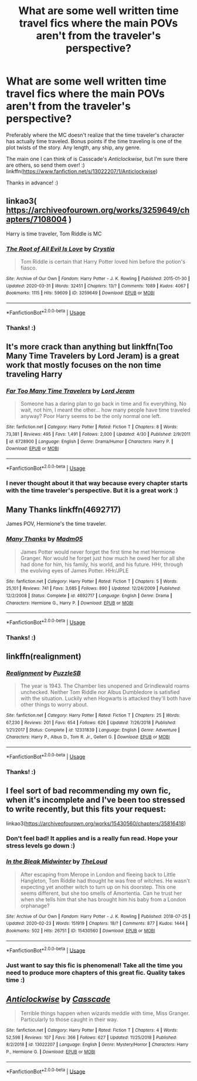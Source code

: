 #+TITLE: What are some well written time travel fics where the main POVs aren't from the traveler's perspective?

* What are some well written time travel fics where the main POVs aren't from the traveler's perspective?
:PROPERTIES:
:Author: Efficient_Assistant
:Score: 13
:DateUnix: 1592685238.0
:DateShort: 2020-Jun-21
:FlairText: Request
:END:
Preferably where the MC doesn't realize that the time traveler's character has actually time traveled. Bonus points if the time traveling is one of the plot twists of the story. Any length, any ship, any genre.

The main one I can think of is Casscade's /Anticlockwise/, but I'm sure there are others, so send them over! :) linkffn([[https://www.fanfiction.net/s/13022207/1/Anticlockwise]])

Thanks in advance! :)


** linkao3( [[https://archiveofourown.org/works/3259649/chapters/7108004]] )

Harry is time traveler, Tom Riddle is MC
:PROPERTIES:
:Author: Llolola
:Score: 6
:DateUnix: 1592691091.0
:DateShort: 2020-Jun-21
:END:

*** [[https://archiveofourown.org/works/3259649][*/The Root of All Evil Is Love/*]] by [[https://www.archiveofourown.org/users/Crystia/pseuds/Crystia][/Crystia/]]

#+begin_quote
  Tom Riddle is certain that Harry Potter loved him before the potion's fiasco.
#+end_quote

^{/Site/:} ^{Archive} ^{of} ^{Our} ^{Own} ^{*|*} ^{/Fandom/:} ^{Harry} ^{Potter} ^{-} ^{J.} ^{K.} ^{Rowling} ^{*|*} ^{/Published/:} ^{2015-01-30} ^{*|*} ^{/Updated/:} ^{2020-03-31} ^{*|*} ^{/Words/:} ^{32451} ^{*|*} ^{/Chapters/:} ^{13/?} ^{*|*} ^{/Comments/:} ^{1089} ^{*|*} ^{/Kudos/:} ^{4067} ^{*|*} ^{/Bookmarks/:} ^{1115} ^{*|*} ^{/Hits/:} ^{59609} ^{*|*} ^{/ID/:} ^{3259649} ^{*|*} ^{/Download/:} ^{[[https://archiveofourown.org/downloads/3259649/The%20Root%20of%20All%20Evil%20Is.epub?updated_at=1585684745][EPUB]]} ^{or} ^{[[https://archiveofourown.org/downloads/3259649/The%20Root%20of%20All%20Evil%20Is.mobi?updated_at=1585684745][MOBI]]}

--------------

*FanfictionBot*^{2.0.0-beta} | [[https://github.com/tusing/reddit-ffn-bot/wiki/Usage][Usage]]
:PROPERTIES:
:Author: FanfictionBot
:Score: 2
:DateUnix: 1592691105.0
:DateShort: 2020-Jun-21
:END:


*** Thanks! :)
:PROPERTIES:
:Author: Efficient_Assistant
:Score: 2
:DateUnix: 1592704907.0
:DateShort: 2020-Jun-21
:END:


** It's more crack than anything but linkffn(Too Many Time Travelers by Lord Jeram) is a great work that mostly focuses on the non time traveling Harry
:PROPERTIES:
:Author: TheCuddlyCanons
:Score: 3
:DateUnix: 1592697353.0
:DateShort: 2020-Jun-21
:END:

*** [[https://www.fanfiction.net/s/6728900/1/][*/Far Too Many Time Travelers/*]] by [[https://www.fanfiction.net/u/13839/Lord-Jeram][/Lord Jeram/]]

#+begin_quote
  Someone has a daring plan to go back in time and fix everything. No wait, not him, I meant the other... how many people have time traveled anyway? Poor Harry seems to be the only normal one left.
#+end_quote

^{/Site/:} ^{fanfiction.net} ^{*|*} ^{/Category/:} ^{Harry} ^{Potter} ^{*|*} ^{/Rated/:} ^{Fiction} ^{T} ^{*|*} ^{/Chapters/:} ^{8} ^{*|*} ^{/Words/:} ^{73,381} ^{*|*} ^{/Reviews/:} ^{495} ^{*|*} ^{/Favs/:} ^{1,491} ^{*|*} ^{/Follows/:} ^{2,000} ^{*|*} ^{/Updated/:} ^{4/30} ^{*|*} ^{/Published/:} ^{2/9/2011} ^{*|*} ^{/id/:} ^{6728900} ^{*|*} ^{/Language/:} ^{English} ^{*|*} ^{/Genre/:} ^{Drama/Humor} ^{*|*} ^{/Characters/:} ^{Harry} ^{P.} ^{*|*} ^{/Download/:} ^{[[http://www.ff2ebook.com/old/ffn-bot/index.php?id=6728900&source=ff&filetype=epub][EPUB]]} ^{or} ^{[[http://www.ff2ebook.com/old/ffn-bot/index.php?id=6728900&source=ff&filetype=mobi][MOBI]]}

--------------

*FanfictionBot*^{2.0.0-beta} | [[https://github.com/tusing/reddit-ffn-bot/wiki/Usage][Usage]]
:PROPERTIES:
:Author: FanfictionBot
:Score: 2
:DateUnix: 1592697379.0
:DateShort: 2020-Jun-21
:END:


*** I never thought about it that way because every chapter starts with the time traveler's perspective. But it is a great work :)
:PROPERTIES:
:Author: Efficient_Assistant
:Score: 2
:DateUnix: 1592704862.0
:DateShort: 2020-Jun-21
:END:


** Many Thanks linkffn(4692717)

James POV, Hermione's the time traveler.
:PROPERTIES:
:Author: streakermaximus
:Score: 3
:DateUnix: 1592735738.0
:DateShort: 2020-Jun-21
:END:

*** [[https://www.fanfiction.net/s/4692717/1/][*/Many Thanks/*]] by [[https://www.fanfiction.net/u/873604/Madm05][/Madm05/]]

#+begin_quote
  James Potter would never forget the first time he met Hermione Granger. Nor would he forget just how much he owed her for all she had done for him, his family, his world, and his future. HHr, through the evolving eyes of James Potter. HHr/JPLE
#+end_quote

^{/Site/:} ^{fanfiction.net} ^{*|*} ^{/Category/:} ^{Harry} ^{Potter} ^{*|*} ^{/Rated/:} ^{Fiction} ^{T} ^{*|*} ^{/Chapters/:} ^{5} ^{*|*} ^{/Words/:} ^{25,101} ^{*|*} ^{/Reviews/:} ^{741} ^{*|*} ^{/Favs/:} ^{3,685} ^{*|*} ^{/Follows/:} ^{890} ^{*|*} ^{/Updated/:} ^{12/24/2009} ^{*|*} ^{/Published/:} ^{12/2/2008} ^{*|*} ^{/Status/:} ^{Complete} ^{*|*} ^{/id/:} ^{4692717} ^{*|*} ^{/Language/:} ^{English} ^{*|*} ^{/Genre/:} ^{Drama} ^{*|*} ^{/Characters/:} ^{Hermione} ^{G.,} ^{Harry} ^{P.} ^{*|*} ^{/Download/:} ^{[[http://www.ff2ebook.com/old/ffn-bot/index.php?id=4692717&source=ff&filetype=epub][EPUB]]} ^{or} ^{[[http://www.ff2ebook.com/old/ffn-bot/index.php?id=4692717&source=ff&filetype=mobi][MOBI]]}

--------------

*FanfictionBot*^{2.0.0-beta} | [[https://github.com/tusing/reddit-ffn-bot/wiki/Usage][Usage]]
:PROPERTIES:
:Author: FanfictionBot
:Score: 2
:DateUnix: 1592735758.0
:DateShort: 2020-Jun-21
:END:


*** Thanks! :)
:PROPERTIES:
:Author: Efficient_Assistant
:Score: 2
:DateUnix: 1592810418.0
:DateShort: 2020-Jun-22
:END:


** linkffn(realignment)
:PROPERTIES:
:Author: anontarg
:Score: 3
:DateUnix: 1592747357.0
:DateShort: 2020-Jun-21
:END:

*** [[https://www.fanfiction.net/s/12331839/1/][*/Realignment/*]] by [[https://www.fanfiction.net/u/5057319/PuzzleSB][/PuzzleSB/]]

#+begin_quote
  The year is 1943. The Chamber lies unopened and Grindlewald roams unchecked. Neither Tom Riddle nor Albus Dumbledore is satisfied with the situation. Luckily when Hogwarts is attacked they'll both have other things to worry about.
#+end_quote

^{/Site/:} ^{fanfiction.net} ^{*|*} ^{/Category/:} ^{Harry} ^{Potter} ^{*|*} ^{/Rated/:} ^{Fiction} ^{T} ^{*|*} ^{/Chapters/:} ^{25} ^{*|*} ^{/Words/:} ^{67,230} ^{*|*} ^{/Reviews/:} ^{201} ^{*|*} ^{/Favs/:} ^{654} ^{*|*} ^{/Follows/:} ^{626} ^{*|*} ^{/Updated/:} ^{7/26/2018} ^{*|*} ^{/Published/:} ^{1/21/2017} ^{*|*} ^{/Status/:} ^{Complete} ^{*|*} ^{/id/:} ^{12331839} ^{*|*} ^{/Language/:} ^{English} ^{*|*} ^{/Genre/:} ^{Adventure} ^{*|*} ^{/Characters/:} ^{Harry} ^{P.,} ^{Albus} ^{D.,} ^{Tom} ^{R.} ^{Jr.,} ^{Gellert} ^{G.} ^{*|*} ^{/Download/:} ^{[[http://www.ff2ebook.com/old/ffn-bot/index.php?id=12331839&source=ff&filetype=epub][EPUB]]} ^{or} ^{[[http://www.ff2ebook.com/old/ffn-bot/index.php?id=12331839&source=ff&filetype=mobi][MOBI]]}

--------------

*FanfictionBot*^{2.0.0-beta} | [[https://github.com/tusing/reddit-ffn-bot/wiki/Usage][Usage]]
:PROPERTIES:
:Author: FanfictionBot
:Score: 2
:DateUnix: 1592747438.0
:DateShort: 2020-Jun-21
:END:


*** Thanks! :)
:PROPERTIES:
:Author: Efficient_Assistant
:Score: 0
:DateUnix: 1592810431.0
:DateShort: 2020-Jun-22
:END:


** I feel sort of bad recommending my own fic, when it's incomplete and I've been too stressed to write recently, but this fits your request:

linkao3([[https://archiveofourown.org/works/15430560/chapters/35816418]])
:PROPERTIES:
:Author: MTheLoud
:Score: 5
:DateUnix: 1592689505.0
:DateShort: 2020-Jun-21
:END:

*** Don't feel bad! It applies and is a really fun read. Hope your stress levels go down :)
:PROPERTIES:
:Author: Efficient_Assistant
:Score: 5
:DateUnix: 1592704792.0
:DateShort: 2020-Jun-21
:END:


*** [[https://archiveofourown.org/works/15430560][*/In the Bleak Midwinter/*]] by [[https://www.archiveofourown.org/users/TheLoud/pseuds/TheLoud][/TheLoud/]]

#+begin_quote
  After escaping from Merope in London and fleeing back to Little Hangleton, Tom Riddle had thought he was free of witches. He wasn't expecting yet another witch to turn up on his doorstep. This one seems different, but she too smells of Amortentia. Can he trust her when she tells him that she has brought him his baby from a London orphanage?
#+end_quote

^{/Site/:} ^{Archive} ^{of} ^{Our} ^{Own} ^{*|*} ^{/Fandom/:} ^{Harry} ^{Potter} ^{-} ^{J.} ^{K.} ^{Rowling} ^{*|*} ^{/Published/:} ^{2018-07-25} ^{*|*} ^{/Updated/:} ^{2020-02-23} ^{*|*} ^{/Words/:} ^{151919} ^{*|*} ^{/Chapters/:} ^{18/?} ^{*|*} ^{/Comments/:} ^{877} ^{*|*} ^{/Kudos/:} ^{1444} ^{*|*} ^{/Bookmarks/:} ^{502} ^{*|*} ^{/Hits/:} ^{26751} ^{*|*} ^{/ID/:} ^{15430560} ^{*|*} ^{/Download/:} ^{[[https://archiveofourown.org/downloads/15430560/In%20the%20Bleak%20Midwinter.epub?updated_at=1590208033][EPUB]]} ^{or} ^{[[https://archiveofourown.org/downloads/15430560/In%20the%20Bleak%20Midwinter.mobi?updated_at=1590208033][MOBI]]}

--------------

*FanfictionBot*^{2.0.0-beta} | [[https://github.com/tusing/reddit-ffn-bot/wiki/Usage][Usage]]
:PROPERTIES:
:Author: FanfictionBot
:Score: 3
:DateUnix: 1592689523.0
:DateShort: 2020-Jun-21
:END:


*** Just want to say this fic is phenomenal! Take all the time you need to produce more chapters of this great fic. Quality takes time :)
:PROPERTIES:
:Author: Chess345
:Score: 3
:DateUnix: 1592749135.0
:DateShort: 2020-Jun-21
:END:


** [[https://www.fanfiction.net/s/13022207/1/][*/Anticlockwise/*]] by [[https://www.fanfiction.net/u/7949415/Casscade][/Casscade/]]

#+begin_quote
  Terrible things happen when wizards meddle with time, Miss Granger. Particularly to those caught in their way.
#+end_quote

^{/Site/:} ^{fanfiction.net} ^{*|*} ^{/Category/:} ^{Harry} ^{Potter} ^{*|*} ^{/Rated/:} ^{Fiction} ^{T} ^{*|*} ^{/Chapters/:} ^{4} ^{*|*} ^{/Words/:} ^{52,598} ^{*|*} ^{/Reviews/:} ^{107} ^{*|*} ^{/Favs/:} ^{366} ^{*|*} ^{/Follows/:} ^{627} ^{*|*} ^{/Updated/:} ^{11/25/2018} ^{*|*} ^{/Published/:} ^{8/2/2018} ^{*|*} ^{/id/:} ^{13022207} ^{*|*} ^{/Language/:} ^{English} ^{*|*} ^{/Genre/:} ^{Mystery/Horror} ^{*|*} ^{/Characters/:} ^{Harry} ^{P.,} ^{Hermione} ^{G.} ^{*|*} ^{/Download/:} ^{[[http://www.ff2ebook.com/old/ffn-bot/index.php?id=13022207&source=ff&filetype=epub][EPUB]]} ^{or} ^{[[http://www.ff2ebook.com/old/ffn-bot/index.php?id=13022207&source=ff&filetype=mobi][MOBI]]}

--------------

*FanfictionBot*^{2.0.0-beta} | [[https://github.com/tusing/reddit-ffn-bot/wiki/Usage][Usage]]
:PROPERTIES:
:Author: FanfictionBot
:Score: 1
:DateUnix: 1592685253.0
:DateShort: 2020-Jun-21
:END:
